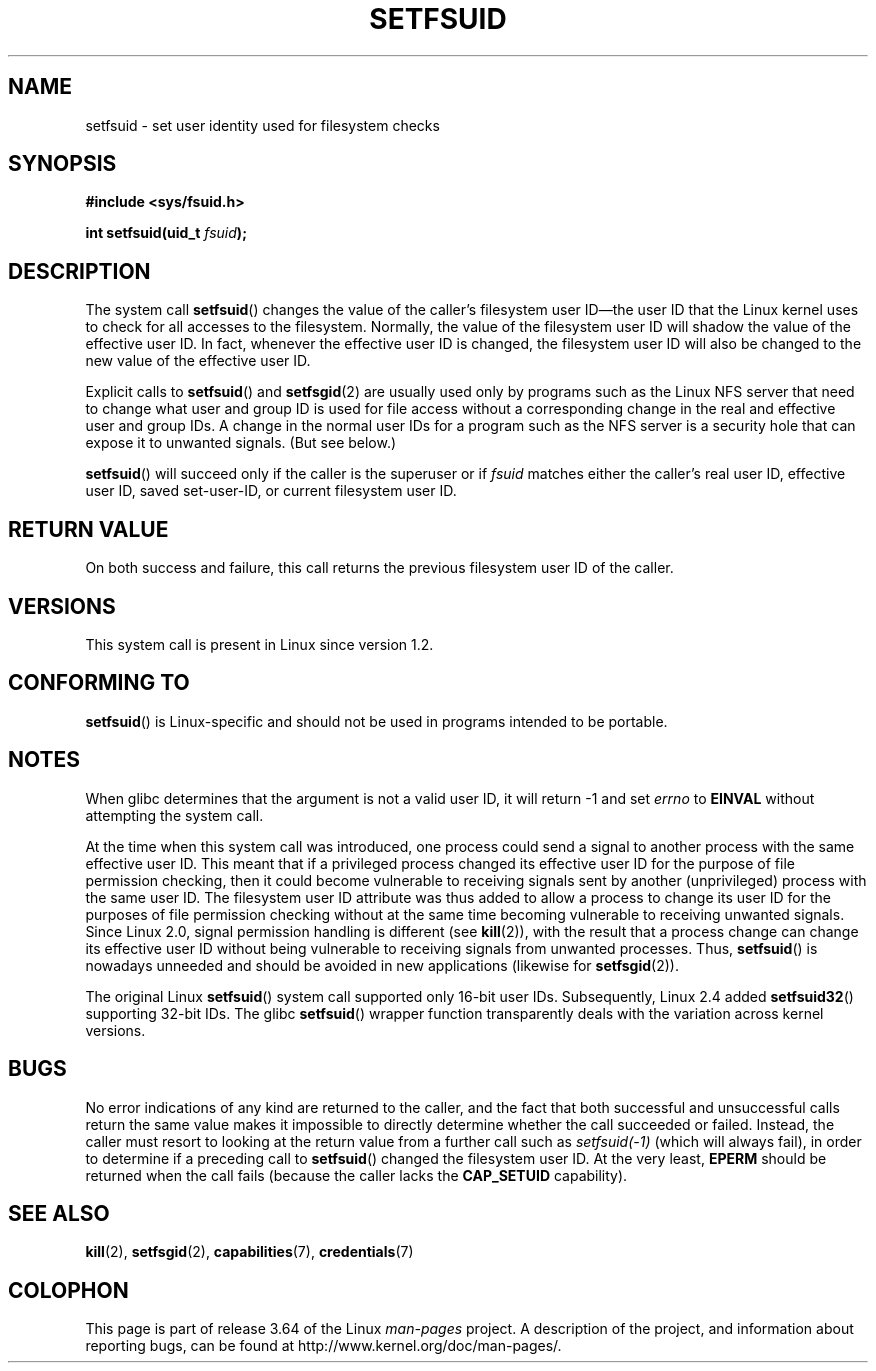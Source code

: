 .\" Copyright (C) 1995, Thomas K. Dyas <tdyas@eden.rutgers.edu>
.\"
.\" %%%LICENSE_START(VERBATIM)
.\" Permission is granted to make and distribute verbatim copies of this
.\" manual provided the copyright notice and this permission notice are
.\" preserved on all copies.
.\"
.\" Permission is granted to copy and distribute modified versions of this
.\" manual under the conditions for verbatim copying, provided that the
.\" entire resulting derived work is distributed under the terms of a
.\" permission notice identical to this one.
.\"
.\" Since the Linux kernel and libraries are constantly changing, this
.\" manual page may be incorrect or out-of-date.  The author(s) assume no
.\" responsibility for errors or omissions, or for damages resulting from
.\" the use of the information contained herein.  The author(s) may not
.\" have taken the same level of care in the production of this manual,
.\" which is licensed free of charge, as they might when working
.\" professionally.
.\"
.\" Formatted or processed versions of this manual, if unaccompanied by
.\" the source, must acknowledge the copyright and authors of this work.
.\" %%%LICENSE_END
.\"
.\" Created   1995-08-06 Thomas K. Dyas <tdyas@eden.rutgers.edu>
.\" Modified  2000-07-01 aeb
.\" Modified  2002-07-23 aeb
.\" Modified, 27 May 2004, Michael Kerrisk <mtk.manpages@gmail.com>
.\"     Added notes on capability requirements
.\"
.TH SETFSUID 2 2013-08-08 "Linux" "Linux Programmer's Manual"
.SH NAME
setfsuid \- set user identity used for filesystem checks
.SH SYNOPSIS
.B #include <sys/fsuid.h>
.sp
.BI "int setfsuid(uid_t " fsuid );
.SH DESCRIPTION
The system call
.BR setfsuid ()
changes the value of the caller's filesystem user ID\(emthe
user ID that the Linux kernel uses to check for all accesses
to the filesystem.
Normally, the value of
the filesystem user ID
will shadow the value of the effective user ID.
In fact, whenever the
effective user ID is changed,
the filesystem user ID
will also be changed to the new value of the effective user ID.

Explicit calls to
.BR setfsuid ()
and
.BR setfsgid (2)
are usually used only by programs such as the Linux NFS server that
need to change what user and group ID is used for file access without a
corresponding change in the real and effective user and group IDs.
A change in the normal user IDs for a program such as the NFS server
is a security hole that can expose it to unwanted signals.
(But see below.)

.BR setfsuid ()
will succeed only if the caller is the superuser or if
.I fsuid
matches either the caller's real user ID, effective user ID,
saved set-user-ID, or current filesystem user ID.
.SH RETURN VALUE
On both success and failure,
this call returns the previous filesystem user ID of the caller.
.SH VERSIONS
This system call is present in Linux since version 1.2.
.\" This system call is present since Linux 1.1.44
.\" and in libc since libc 4.7.6.
.SH CONFORMING TO
.BR setfsuid ()
is Linux-specific and should not be used in programs intended
to be portable.
.SH NOTES
When glibc determines that the argument is not a valid user ID,
it will return \-1 and set \fIerrno\fP to
.B EINVAL
without attempting
the system call.
.LP
At the time when this system call was introduced, one process
could send a signal to another process with the same effective user ID.
This meant that if a privileged process changed its effective user ID
for the purpose of file permission checking,
then it could become vulnerable to receiving signals
sent by another (unprivileged) process with the same user ID.
The filesystem user ID attribute was thus added to allow a process to
change its user ID for the purposes of file permission checking without
at the same time becoming vulnerable to receiving unwanted signals.
Since Linux 2.0, signal permission handling is different (see
.BR kill (2)),
with the result that a process change can change its effective user ID
without being vulnerable to receiving signals from unwanted processes.
Thus,
.BR setfsuid ()
is nowadays unneeded and should be avoided in new applications
(likewise for
.BR setfsgid (2)).

The original Linux
.BR setfsuid ()
system call supported only 16-bit user IDs.
Subsequently, Linux 2.4 added
.BR setfsuid32 ()
supporting 32-bit IDs.
The glibc
.BR setfsuid ()
wrapper function transparently deals with the variation across kernel versions.
.SH BUGS
No error indications of any kind are returned to the caller,
and the fact that both successful and unsuccessful calls return
the same value makes it impossible to directly determine
whether the call succeeded or failed.
Instead, the caller must resort to looking at the return value
from a further call such as
.IR setfsuid(\-1)
(which will always fail), in order to determine if a preceding call to
.BR setfsuid ()
changed the filesystem user ID.
At the very
least,
.B EPERM
should be returned when the call fails (because the caller lacks the
.B CAP_SETUID
capability).
.SH SEE ALSO
.BR kill (2),
.BR setfsgid (2),
.BR capabilities (7),
.BR credentials (7)
.SH COLOPHON
This page is part of release 3.64 of the Linux
.I man-pages
project.
A description of the project,
and information about reporting bugs,
can be found at
\%http://www.kernel.org/doc/man\-pages/.
